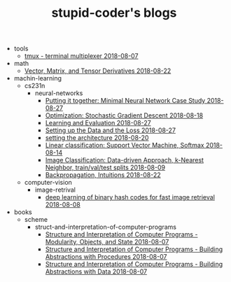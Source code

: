 #+TITLE: stupid-coder's blogs

   + tools
     + [[file:tools/tmux.org][tmux - terminal multiplexer 2018-08-07]]
   + math
     + [[file:math/vector-matrix-and-tensor-derivatives.org][Vector, Matrix, and Tensor Derivatives 2018-08-22]]
   + machin-learning
     + cs231n
       + neural-networks
         + [[file:machin-learning/cs231n/neural-networks/putting-it-together-minimal-neural-network-case-study.org][Putting it together: Minimal Neural Network Case Study 2018-08-27]]
         + [[file:machin-learning/cs231n/neural-networks/optimization-stochastic-gradient-descent.org][Optimization: Stochastic Gradient Descent 2018-08-18]]
         + [[file:machin-learning/cs231n/neural-networks/neural-networks-part-3-learning-and-evaluation.org][Learning and Evaluation 2018-08-27]]
         + [[file:machin-learning/cs231n/neural-networks/neural-networks-part-2-setting-up-data-and-the-loss.org][Setting up the Data and the Loss 2018-08-27]]
         + [[file:machin-learning/cs231n/neural-networks/neural-networks-part-1-setting-the-architecture.org][setting the architecture 2018-08-20]]
         + [[file:machin-learning/cs231n/neural-networks/linear-classification-support-vector-machine-softmax.org][Linear classification: Support Vector Machine, Softmax 2018-08-14]]
         + [[file:machin-learning/cs231n/neural-networks/image-classifcation-data-driven-approach-k-nearest-neighbor-train-val-test-splits.org][Image Classification: Data-driven Approach, k-Nearest Neighbor, train/val/test splits 2018-08-09]]
         + [[file:machin-learning/cs231n/neural-networks/backpropagation-intuitions.org][Backpropagation, Intuitions 2018-08-22]]
     + computer-vision
       + image-retrival
         + [[file:machin-learning/computer-vision/image-retrival/deep-learning-of-binary-hash-codes-for-fast-image-retrieval.org][deep learning of binary hash codes for fast image retrieval 2018-08-08]]
   + books
     + scheme
       + struct-and-interpretation-of-computer-programs
         + [[file:books/scheme/struct-and-interpretation-of-computer-programs/Modularity-Objects-and-State.org][Structure and Interpretation of Computer Programs - Modularity, Objects, and State 2018-08-07]]
         + [[file:books/scheme/struct-and-interpretation-of-computer-programs/Building-Abstractions-with-Procedures.org][Structure and Interpretation of Computer Programs - Building Abstractions with Procedures 2018-08-07]]
         + [[file:books/scheme/struct-and-interpretation-of-computer-programs/Building-Abstractions-with-Data.org][Structure and Interpretation of Computer Programs - Building Abstractions with Data 2018-08-07]]
